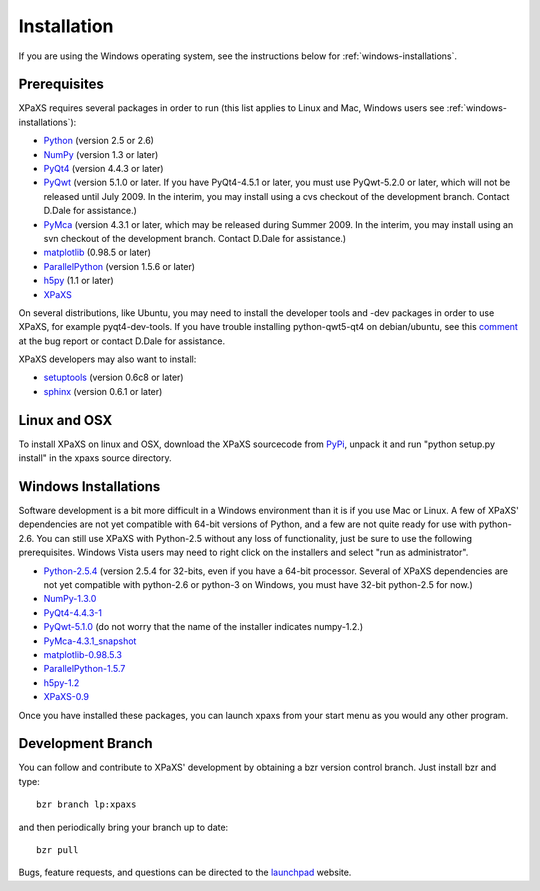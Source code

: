 ************
Installation
************

If you are using the Windows operating system, see the instructions below for 
:ref:`windows-installations`.

Prerequisites
=============

XPaXS requires several packages in order to run (this list applies to Linux
and Mac, Windows users see :ref:`windows-installations`):

* Python_ (version 2.5 or 2.6)
* NumPy_ (version 1.3 or later)
* PyQt4_ (version 4.4.3 or later)
* PyQwt_ (version 5.1.0 or later. If you have PyQt4-4.5.1 or later, you must 
  use PyQwt-5.2.0 or later, which will not be released until July 2009. In
  the interim, you may install using a cvs checkout of the development branch. 
  Contact D.Dale for assistance.)
* PyMca_ (version 4.3.1 or later, which may be released during Summer 2009. In
  the interim, you may install using an svn checkout of the development branch. 
  Contact D.Dale for assistance.)
* matplotlib_ (0.98.5 or later)
* ParallelPython_ (version 1.5.6 or later)
* h5py_ (1.1 or later)
* XPaXS_

On several distributions, like Ubuntu, you may need to install the developer
tools and -dev packages in order to use XPaXS, for example pyqt4-dev-tools. If
you have trouble installing python-qwt5-qt4 on debian/ubuntu, see this comment_
at the bug report or contact D.Dale for assistance.

XPaXS developers may also want to install:

* setuptools_ (version 0.6c8 or later)
* sphinx_ (version 0.6.1 or later)

.. _Python: http://www.python.org/
.. _setuptools: http://peak.telecommunity.com/DevCenter/setuptools
.. _sphinx: http://sphinx.pocoo.org/
.. _NumPy: http://www.scipy.org
.. _PyQt4: http://www.riverbankcomputing.com/software/pyqt/intro
.. _matplotlib: http://matplotlib.sourceforge.net/
.. _PyMca: http://pymca.sourceforge.net/
.. _PyQwt: http://pyqwt.sourceforge.net/
.. _ParallelPython: http://www.parallelpython.com
.. _h5py: http://code.google.com/p/h5py/
.. _PyPi: http://pypi.python.org/pypi/xpaxs
.. _XPaXS: http://pypi.python.org/pypi/xpaxs
.. _comment: https://bugs.edge.launchpad.net/ubuntu/+source/pyqwt5/+bug/342782/comments/12

Linux and OSX
=============

To install XPaXS on linux and OSX, download the XPaXS sourcecode from PyPi_,
unpack it and run "python setup.py install" in the xpaxs source directory.

.. _windows-installations:

Windows Installations
=====================

Software development is a bit more difficult in a Windows environment than it
is if you use Mac or Linux. A few of XPaXS' dependencies are not yet 
compatible with 64-bit versions of Python, and a few are not quite ready for 
use with python-2.6. You can still use XPaXS with Python-2.5 without any loss 
of functionality, just be sure to use the following prerequisites. Windows 
Vista users may need to right click on the installers and select "run as 
administrator".

* `Python-2.5.4`_ (version 2.5.4 for 32-bits, even if you have a 64-bit
  processor. Several of XPaXS dependencies are not yet compatible with
  python-2.6 or python-3 on Windows, you must have 32-bit python-2.5 for now.)
* `NumPy-1.3.0`_
* `PyQt4-4.4.3-1`_
* `PyQwt-5.1.0`_ (do not worry that the name of the installer indicates
  numpy-1.2.)
* `PyMca-4.3.1_snapshot`_
* `matplotlib-0.98.5.3`_
* `ParallelPython-1.5.7`_
* `h5py-1.2`_
* `XPaXS-0.9`_

Once you have installed these packages, you can launch xpaxs from your start
menu as you would any other program.

.. _`Python-2.5.4`: http://www.python.org/ftp/python/2.5.4/python-2.5.4.msi
.. _`NumPy-1.3.0`: http://sourceforge.net/project/downloading.php?group_id=1369&filename=numpy-1.3.0-win32-superpack-python2.5.exe&a=88448002
.. _`PyQt4-4.4.3-1`: http://www.riverbankcomputing.com/static/Downloads/PyQt4/PyQt-Py2.5-gpl-4.4.3-1.exe
.. _`matplotlib-0.98.5.3`: http://sourceforge.net/project/downloading.php?group_id=80706&filename=matplotlib-0.98.5.3.win32-py2.5.exe&a=20132040
.. _`PyMca-4.3.1_snapshot`: http://ftp.esrf.eu/pub/bliss/PyMca-4.3.1-20090619-snapshotdev_r758.win32-py2.5.exe
.. _`PyQwt-5.1.0`: http://prdownloads.sourceforge.net/pyqwt/PyQwt5.1.0-Python2.5-PyQt4.4.3-NumPy1.2.0-1.exe
.. _`ParallelPython-1.5.7`: http://www.parallelpython.com/downloads/pp/pp-1.5.7.exe
.. _`h5py-1.2`: http://h5py.googlecode.com/files/h5py-1.2.0.win32-py2.5.msi
.. _`XPaXS-0.9`: http://pypi.python.org/packages/2.5/x/xpaxs/xpaxs-0.9.win32.exe#md5=3aeeec067d3da8d7b5039caefbab5a25

Development Branch
==================

You can follow and contribute to XPaXS' development by obtaining a bzr version
control branch. Just install bzr and type::

  bzr branch lp:xpaxs

and then periodically bring your branch up to date::

  bzr pull

Bugs, feature requests, and questions can be directed to the launchpad_
website.


.. _Python: http://www.python.org/
.. _setuptools: http://peak.telecommunity.com/DevCenter/setuptools
.. _sphinx: http://sphinx.pocoo.org/
.. _NumPy: http://www.scipy.org
.. _PyQt4: http://www.riverbankcomputing.com/software/pyqt/intro
.. _matplotlib: http://matplotlib.sourceforge.net/
.. _PyMca: http://pymca.sourceforge.net/
.. _PyQwt: http://pyqwt.sourceforge.net/
.. _ParallelPython: http://www.parallelpython.com
.. _h5py: http://code.google.com/p/h5py/
.. _PyPi: http://pypi.python.org/pypi/xpaxs
.. _XPaXS: http://pypi.python.org/pypi/xpaxs
.. _launchpad: https://launchpad.net/xpaxs
